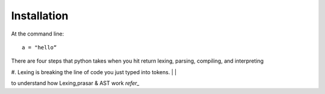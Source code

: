 ============
Installation
============

At the command line::

    a = "hello“

There are four steps that python takes when you hit return lexing, parsing, compiling, and interpreting

#. Lexing is breaking the line of code you just typed into tokens.
|
|


to understand how Lexing,prasar & AST work `refer_`

.. refer_: http://www.jayconrod.com/posts/37/a-simple-interpreter-from-scratch-in-python-part-1